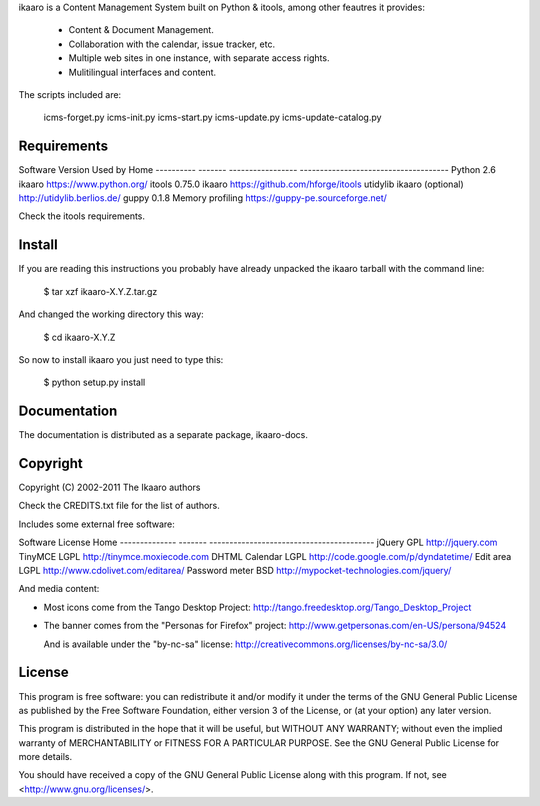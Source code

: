
ikaaro is a Content Management System built on Python & itools, among
other feautres it provides:

 - Content & Document Management.
 - Collaboration with the calendar, issue tracker, etc.
 - Multiple web sites in one instance, with separate access rights.
 - Mulitilingual interfaces and content.

The scripts included are:

  icms-forget.py
  icms-init.py
  icms-start.py
  icms-update.py
  icms-update-catalog.py


Requirements
=============

Software    Version  Used by            Home
----------  -------  -----------------  -------------------------------------
Python          2.6  ikaaro             https://www.python.org/
itools       0.75.0  ikaaro             https://github.com/hforge/itools
utidylib             ikaaro (optional)  http://utidylib.berlios.de/
guppy         0.1.8  Memory profiling   https://guppy-pe.sourceforge.net/

Check the itools requirements.


Install
=============

If you are reading this instructions you probably have already unpacked
the ikaaro tarball with the command line:

  $ tar xzf ikaaro-X.Y.Z.tar.gz

And changed the working directory this way:

  $ cd ikaaro-X.Y.Z

So now to install ikaaro you just need to type this:

  $ python setup.py install


Documentation
=============

The documentation is distributed as a separate package, ikaaro-docs.


Copyright
=============

Copyright (C) 2002-2011 The Ikaaro authors

Check the CREDITS.txt file for the list of authors.

Includes some external free software:

Software        License  Home
--------------  -------  -----------------------------------------
jQuery          GPL      http://jquery.com
TinyMCE         LGPL     http://tinymce.moxiecode.com
DHTML Calendar  LGPL     http://code.google.com/p/dyndatetime/
Edit area       LGPL     http://www.cdolivet.com/editarea/
Password meter  BSD      http://mypocket-technologies.com/jquery/

And media content:

- Most icons come from the Tango Desktop Project:
  http://tango.freedesktop.org/Tango_Desktop_Project

- The banner comes from the "Personas for Firefox" project:
  http://www.getpersonas.com/en-US/persona/94524

  And is available under the "by-nc-sa" license:
  http://creativecommons.org/licenses/by-nc-sa/3.0/


License
=============

This program is free software: you can redistribute it and/or modify
it under the terms of the GNU General Public License as published by
the Free Software Foundation, either version 3 of the License, or
(at your option) any later version.

This program is distributed in the hope that it will be useful,
but WITHOUT ANY WARRANTY; without even the implied warranty of
MERCHANTABILITY or FITNESS FOR A PARTICULAR PURPOSE.  See the
GNU General Public License for more details.

You should have received a copy of the GNU General Public License
along with this program.  If not, see <http://www.gnu.org/licenses/>.

